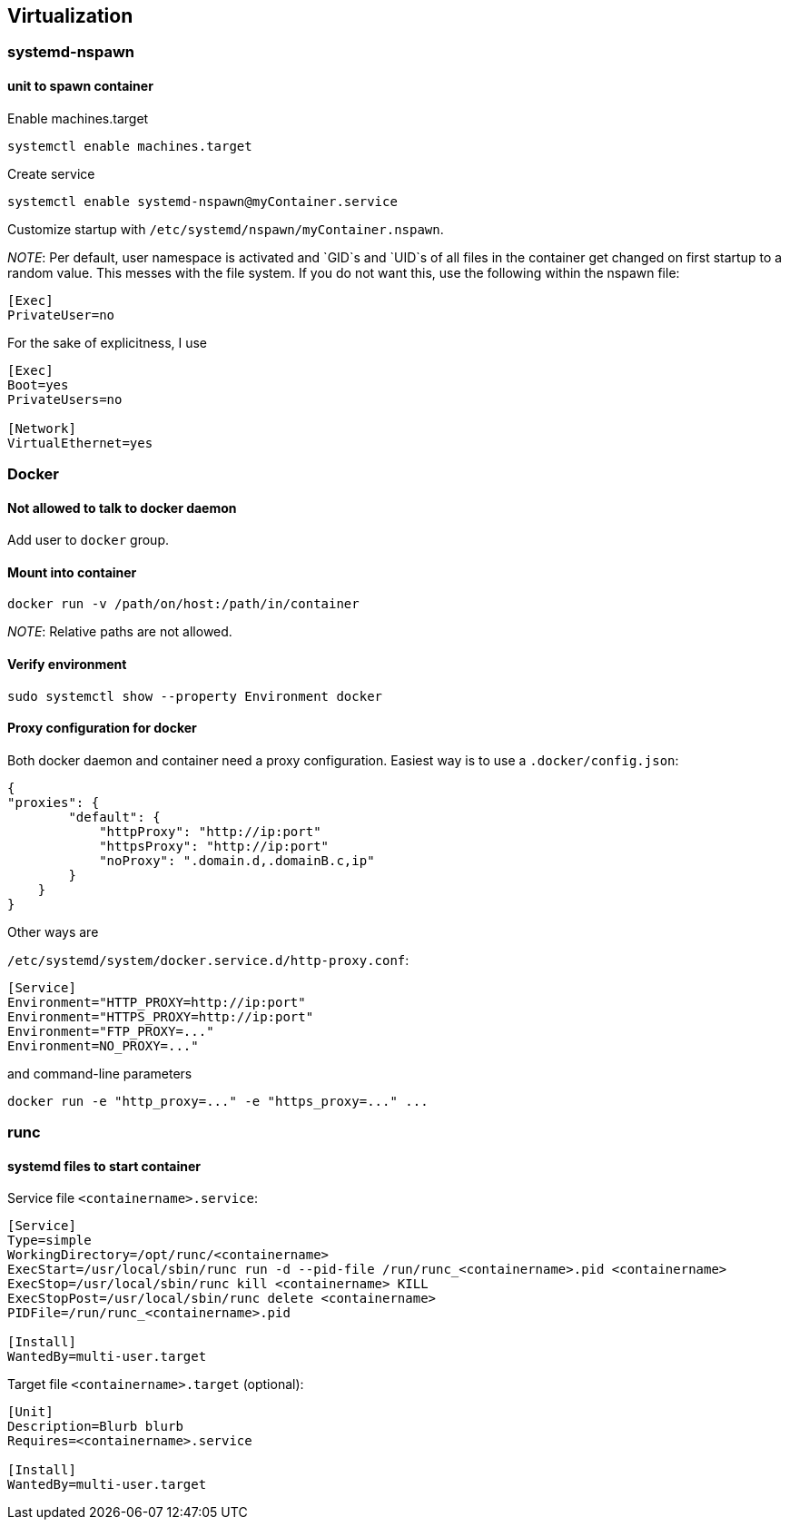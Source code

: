 == Virtualization

=== systemd-nspawn

==== unit to spawn container

Enable machines.target

[source,bash]
----
systemctl enable machines.target
----

Create service

[source,bash]
----
systemctl enable systemd-nspawn@myContainer.service
----

Customize startup with `/etc/systemd/nspawn/myContainer.nspawn`.

_NOTE_: Per default, user namespace is activated and `GID`s and `UID`s of
all files in the container get changed on first startup to a random value.
This messes with the file system. If you do not want this, use the following within the nspawn file:

----
[Exec]
PrivateUser=no
----

For the sake of explicitness, I use

----
[Exec]
Boot=yes
PrivateUsers=no

[Network]
VirtualEthernet=yes
----

=== Docker

==== Not allowed to talk to docker daemon

Add user to `docker` group.

==== Mount into container

[source,bash]
----
docker run -v /path/on/host:/path/in/container
----

_NOTE_: Relative paths are not allowed.

==== Verify environment

[source,bash]
----
sudo systemctl show --property Environment docker
----

==== Proxy configuration for docker

Both docker daemon and container need a proxy configuration. Easiest way
is to use a `.docker/config.json`:

[source,json]
----
{
"proxies": {
        "default": {
            "httpProxy": "http://ip:port"
            "httpsProxy": "http://ip:port"
            "noProxy": ".domain.d,.domainB.c,ip"
        }
    }
}
----

Other ways are

`/etc/systemd/system/docker.service.d/http-proxy.conf`:

[source,systemd]
----
[Service]
Environment="HTTP_PROXY=http://ip:port"
Environment="HTTPS_PROXY=http://ip:port"
Environment="FTP_PROXY=..."
Environment=NO_PROXY=..."
----

and command-line parameters

[source,bash]
----
docker run -e "http_proxy=..." -e "https_proxy=..." ...
----

=== runc

==== systemd files to start container

Service file `<containername>.service`:

[source,systemd]
----
[Service]
Type=simple
WorkingDirectory=/opt/runc/<containername>
ExecStart=/usr/local/sbin/runc run -d --pid-file /run/runc_<containername>.pid <containername>
ExecStop=/usr/local/sbin/runc kill <containername> KILL
ExecStopPost=/usr/local/sbin/runc delete <containername>
PIDFile=/run/runc_<containername>.pid

[Install]
WantedBy=multi-user.target
----

Target file `<containername>.target` (optional):

[source,systemd]
----
[Unit]
Description=Blurb blurb
Requires=<containername>.service

[Install]
WantedBy=multi-user.target
----

